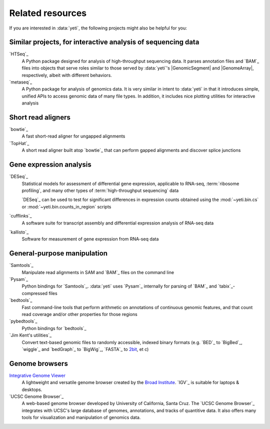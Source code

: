Related resources
=================

If you are interested in :data:`yeti`, the following projects might also
be helpful for you:


Similar projects, for interactive analysis of sequencing data
-------------------------------------------------------------
`HTSeq`_
    A Python package designed for analysis of high-throughput
    sequencing data. It parses annotation files and `BAM`_
    files into objects that serve roles similar to those served
    by  :data:`yeti`'s |GenomicSegment| and |GenomeArray|,
    respectively, albeit with different behaviors.

`metaseq`_
    A Python package for analysis of genomics data. It is very
    similar in intent to :data:`yeti` in that it introduces
    simple, unified APIs to access genomic data of many file
    types. In addition, it includes nice plotting utilities
    for interactive analysis


Short read aligners
-------------------
`bowtie`_
    A fast short-read aligner for ungapped alignments

`TopHat`_
    A short read aligner built atop `bowtie`_ that can perform gapped alignments
    and discover splice junctions


Gene expression analysis
------------------------
`DESeq`_
    Statistical models for assessment of differential gene expression,
    applicable to RNA-seq, :term:`ribosome profiling`, and many other
    types of :term:`high-throughput sequencing` data
    
    `DESeq`_ can be used to test for significant differences in expression
    counts obtained using the :mod:`~yeti.bin.cs` or
    :mod:`~yeti.bin.counts_in_region` scripts

`cufflinks`_
    A software suite for transcript assembly and differential expression
    analysis of RNA-seq data
 
`kallisto`_
    Software for measurement of gene expression from RNA-seq data


General-purpose manipulation
----------------------------
`Samtools`_
    Manipulate read alignments in SAM and `BAM`_ files on the command line
 
`Pysam`_
    Python bindings for `Samtools`_. :data:`yeti` uses `Pysam`_ internally
    for parsing of `BAM`_ and `tabix`_-compressed files

`bedtools`_
    Fast command-line tools that perform arithmetic on annotations of continuous
    genomic features, and that count read coverage and/or other properties
    for those regions

`pybedtools`_
    Python bindings for `bedtools`_

`Jim Kent's utilities`_
    Convert text-based genomic files to randomly accessible, indexed binary 
    formats (e.g. `BED`_ to `BigBed`_, `wiggle`_ and `bedGraph`_
    to `BigWig`_, `FASTA`_ to `2bit <twobit>`_, et c)


Genome browsers
---------------
`Integrative Genome Viewer <IGV>`_
    A lightweight and versatile genome browser created
    by the `Broad Institute <www.broadinstitute.org>`_. `IGV`_ is suitable
    for laptops & desktops.

`UCSC Genome Browser`_
    A web-based genome browser developed by University of California,
    Santa Cruz. The `UCSC Genome Browser`_ integrates with UCSC's large
    database of genomes, annotations, and tracks of quantitive data.
    It also offers many tools for visualization and manipulation
    of genomics data.
